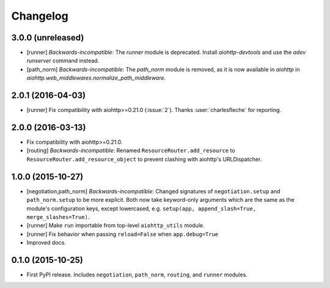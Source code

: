 *********
Changelog
*********

3.0.0 (unreleased)
==================

- [runner] *Backwards-incompatible*: The `runner` module is deprecated. Install `aiohttp-devtools` and use the `adev runserver` command instead.
- [path_norm] *Backwards-incompatible*: The `path_norm` module is removed, as it is now available in `aiohttp` in `aiohttp.web_middlewares.normalize_path_middleware`.

2.0.1 (2016-04-03)
==================

- [runner] Fix compatibility with aiohttp>=0.21.0 (:issue:`2`). Thanks :user:`charlesfleche` for reporting.

2.0.0 (2016-03-13)
==================

- Fix compatibility with aiohttp>=0.21.0.
- [routing] *Backwards-incompatible*: Renamed ``ResourceRouter.add_resource`` to ``ResourceRouter.add_resource_object`` to prevent clashing with aiohttp's URLDispatcher.

1.0.0 (2015-10-27)
==================

- [negotiation,path_norm] *Backwards-incompatible*: Changed signatures of ``negotiation.setup`` and ``path_norm.setup`` to be more explicit. Both now take keyword-only arguments which are the same as the module's configuration keys, except lowercased, e.g. ``setup(app, append_slash=True, merge_slashes=True)``.
- [runner] Make ``run`` importable from top-level ``aiohttp_utils`` module.
- [runner] Fix behavior when passing ``reload=False`` when ``app.debug=True``
- Improved docs.

0.1.0 (2015-10-25)
==================

- First PyPI release. Includes ``negotiation``, ``path_norm``, ``routing``, and ``runner`` modules.
